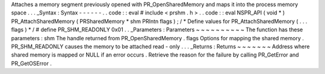 Attaches
a
memory
segment
previously
opened
with
PR_OpenSharedMemory
and
maps
it
into
the
process
memory
space
.
.
.
_Syntax
:
Syntax
-
-
-
-
-
-
.
.
code
:
:
eval
#
include
<
prshm
.
h
>
.
.
code
:
:
eval
NSPR_API
(
void
*
)
PR_AttachSharedMemory
(
PRSharedMemory
*
shm
PRIntn
flags
)
;
/
*
Define
values
for
PR_AttachSharedMemory
(
.
.
.
flags
)
*
/
#
define
PR_SHM_READONLY
0x01
.
.
_Parameters
:
Parameters
~
~
~
~
~
~
~
~
~
~
The
function
has
these
parameters
:
shm
The
handle
returned
from
PR_OpenSharedMemory
.
flags
Options
for
mapping
the
shared
memory
.
PR_SHM_READONLY
causes
the
memory
to
be
attached
read
-
only
.
.
.
_Returns
:
Returns
~
~
~
~
~
~
~
Address
where
shared
memory
is
mapped
or
NULL
if
an
error
occurs
.
Retrieve
the
reason
for
the
failure
by
calling
PR_GetError
and
PR_GetOSError
.
